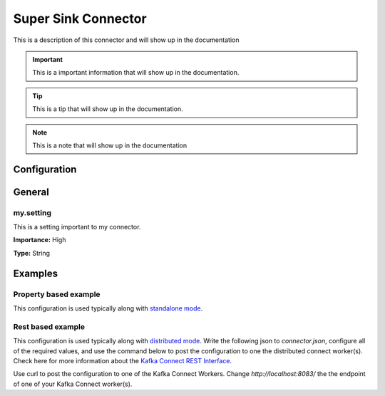 ====================
Super Sink Connector
====================

This is a description of this connector and will show up in the documentation


.. IMPORTANT::
    This is a important information that will show up in the documentation.


.. TIP::
    This is a tip that will show up in the documentation.


.. NOTE::
    This is a note that will show up in the documentation



-------------
Configuration
-------------

-------
General
-------


^^^^^^^^^^
my.setting
^^^^^^^^^^

This is a setting important to my connector.

**Importance:** High

**Type:** String






--------
Examples
--------

^^^^^^^^^^^^^^^^^^^^^^
Property based example
^^^^^^^^^^^^^^^^^^^^^^


This configuration is used typically along with `standalone mode
<http://docs.confluent.io/current/connect/concepts.html#standalone-workers>`_.

.. code-block:: properties
    :name: connector.properties
    :emphasize-lines: 4,5

    name=MySinkConnector1
    connector.class=com.ramesh.kafka.MySinkConnector
    tasks.max=1
    topics=< Required Configuration >
    my.setting=< Required Configuration >




^^^^^^^^^^^^^^^^^^
Rest based example
^^^^^^^^^^^^^^^^^^


This configuration is used typically along with `distributed mode
<http://docs.confluent.io/current/connect/concepts.html#distributed-workers>`_.
Write the following json to `connector.json`, configure all of the required values, and use the command below to
post the configuration to one the distributed connect worker(s). Check here for more information about the
`Kafka Connect REST Interface. <https://docs.confluent.io/current/connect/restapi.html>`_

.. code-block:: json
    :caption: Connect Distributed REST example
    :name: connector.json
    :emphasize-lines: 6,7

    {
      "config" : {
        "name" : "MySinkConnector1",
        "connector.class" : "com.ramesh.kafka.MySinkConnector",
        "tasks.max" : "1",
        "topics" : "< Required Configuration >",
        "my.setting" : "< Required Configuration >"
      }
    }



Use curl to post the configuration to one of the Kafka Connect Workers. Change `http://localhost:8083/` the the endpoint of
one of your Kafka Connect worker(s).

.. code-block:: bash
    :caption: Create a new connector

    curl -s -X POST -H 'Content-Type: application/json' --data @connector.json http://localhost:8083/connectors


.. code-block:: bash
    :caption: Update an existing connector

    curl -s -X PUT -H 'Content-Type: application/json' --data @connector.json http://localhost:8083/connectors/MySinkConnector1/config



